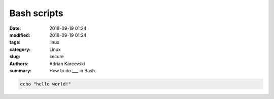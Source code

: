 Bash scripts
##############

:date: 2018-09-19 01:24
:modified: 2018-09-19 01:24
:tags: linux
:category: Linux
:slug: secure
:authors: Adrian Karcevski
:summary: How to do ___ in Bash.

.. code-block:: bash

   echo "hello world!"